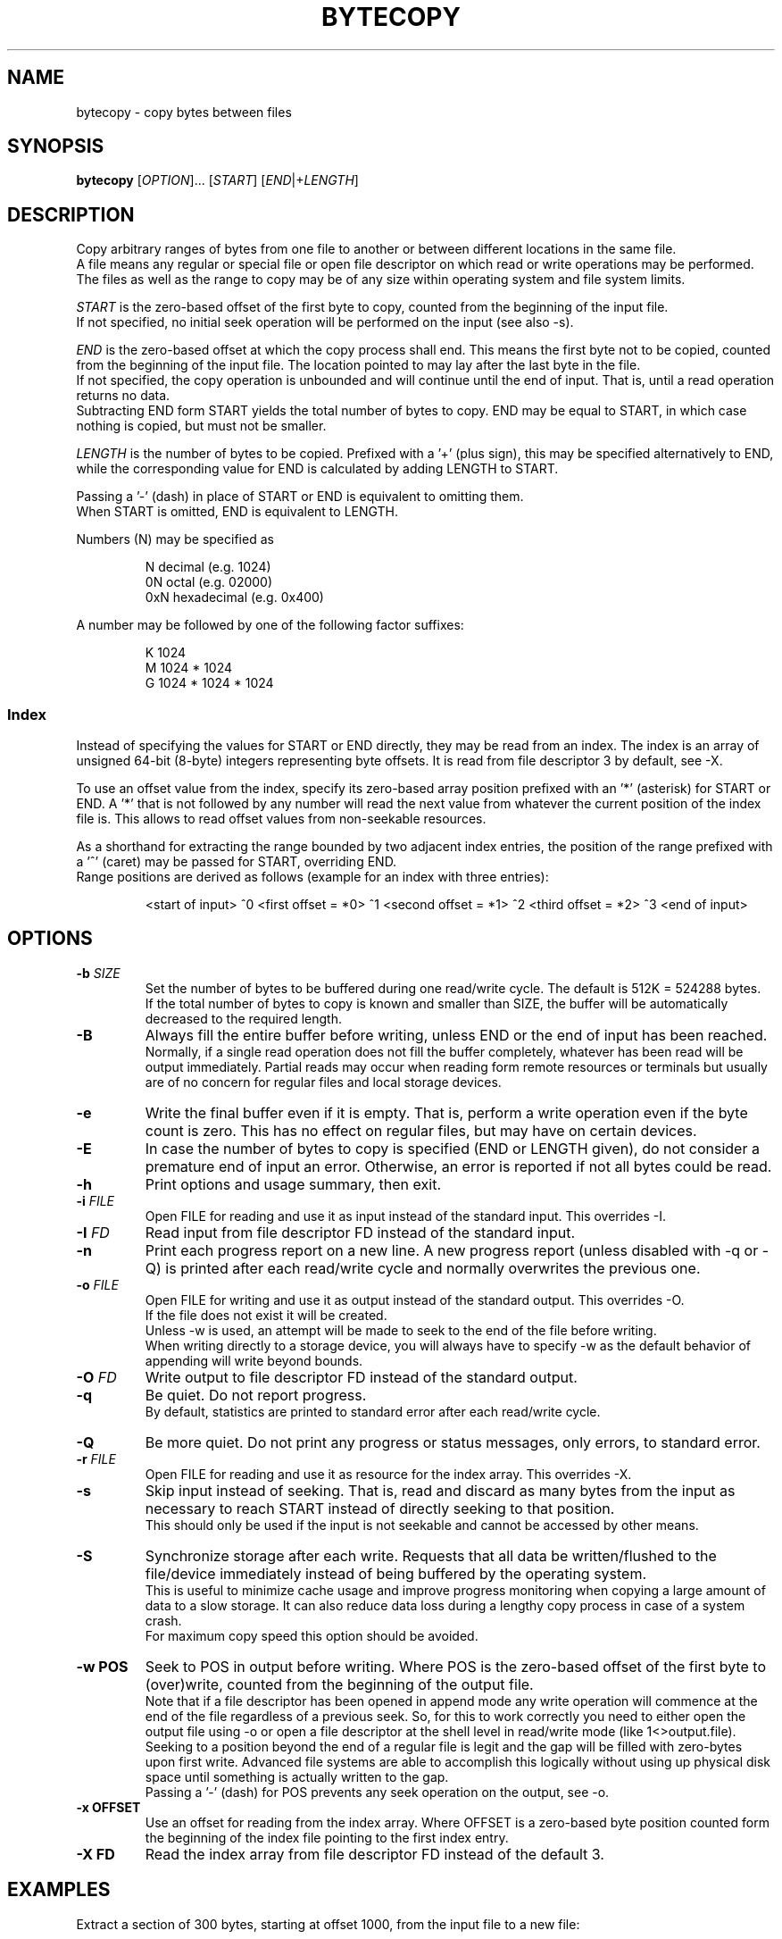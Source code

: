 .TH BYTECOPY 1 "June 2022" UNIX "User Commands"
.SH NAME
bytecopy \- copy bytes between files
.SH SYNOPSIS
.B bytecopy
[\fIOPTION\fR]... [\fISTART\fR] [\fIEND\fR|+\fILENGTH\fR]
.SH DESCRIPTION
Copy arbitrary ranges of bytes from one file to another or between different locations in the same file.
.br
A file means any regular or special file or open file descriptor on which read or write operations may be performed.
.br
The files as well as the range to copy may be of any size within operating system and file system limits.
.PP
\fISTART\fR is the zero-based offset of the first byte to copy, counted from the beginning of the input file.
.br
If not specified, no initial seek operation will be performed on the input (see also -s).
.PP
\fIEND\fR is the zero-based offset at which the copy process shall end.
This means the first byte not to be copied, counted from the beginning of the input file.
The location pointed to may lay after the last byte in the file.
.br
If not specified, the copy operation is unbounded and will continue until the end of input. That is, until a read operation returns no data.
.br
Subtracting END form START yields the total number of bytes to copy. END may be equal to START, in which case nothing is copied, but must not be smaller.
.PP
\fILENGTH\fR is the number of bytes to be copied. Prefixed with a '+' (plus sign), this may be specified alternatively to END, while the corresponding value for END is calculated by adding LENGTH to START.
.PP
Passing a '-' (dash) in place of START or END is equivalent to omitting them.
.br
When START is omitted, END is equivalent to LENGTH.
.PP
Numbers (N) may be specified as
.IP
N    decimal      (e.g. 1024)
.br
0N   octal        (e.g. 02000)
.br
0xN  hexadecimal  (e.g. 0x400)
.PP
A number may be followed by one of the following factor suffixes:
.IP
K    1024
.br
M    1024 * 1024
.br
G    1024 * 1024 * 1024
.SS Index
Instead of specifying the values for START or END directly, they may be read from an index. The index is an array of unsigned 64-bit (8-byte) integers representing byte offsets. It is read from file descriptor 3 by default, see -X.
.PP
To use an offset value from the index, specify its zero-based array position prefixed with an '*' (asterisk) for START or END.
A '*' that is not followed by any number will read the next value from whatever the current position of the index file is. This allows to read offset values from non-seekable resources.
.PP
As a shorthand for extracting the range bounded by two adjacent index entries, the position of the range prefixed with a '^' (caret) may be passed for START, overriding END.
.br
Range positions are derived as follows (example for an index with three entries):
.IP
<start of input> ^0 <first offset = *0> ^1 <second offset = *1> ^2 <third offset = *2> ^3 <end of input>
.SH OPTIONS
.TP
.B \-b \fISIZE
Set the number of bytes to be buffered during one read/write cycle. The default is 512K = 524288 bytes.
.br
If the total number of bytes to copy is known and smaller than SIZE, the buffer will be automatically decreased to the required length.
.TP
.B \-B
Always fill the entire buffer before writing, unless END or the end of input has been reached.
.br
Normally, if a single read operation does not fill the buffer completely, whatever has been read will be output immediately.
Partial reads may occur when reading form remote resources or terminals but usually are of no concern for regular files and local storage devices.
.TP
.B \-e
Write the final buffer even if it is empty. That is, perform a write operation even if the byte count is zero.
This has no effect on regular files, but may have on certain devices.
.TP
.B \-E
In case the number of bytes to copy is specified (END or LENGTH given), do not consider a premature end of input an error.
Otherwise, an error is reported if not all bytes could be read.
.TP
.B \-h
Print options and usage summary, then exit.
.TP
.B \-i \fIFILE
Open FILE for reading and use it as input instead of the standard input. This overrides -I.
.TP
.B \-I \fIFD
Read input from file descriptor FD instead of the standard input.
.TP
.B \-n
Print each progress report on a new line. A new progress report (unless disabled with -q or -Q) is printed after each read/write cycle and normally overwrites the previous one.
.TP
.B \-o \fIFILE
Open FILE for writing and use it as output instead of the standard output. This overrides -O.
.br
If the file does not exist it will be created.
.br
Unless -w is used, an attempt will be made to seek to the end of the file before writing.
.br
When writing directly to a storage device, you will always have to specify -w as the default behavior of appending will write beyond bounds.
.TP
.B \-O \fIFD
Write output to file descriptor FD instead of the standard output.
.TP
.B \-q
Be quiet. Do not report progress.
.br
By default, statistics are printed to standard error after each read/write cycle.
.TP
.B \-Q
Be more quiet. Do not print any progress or status messages, only errors, to standard error.
.TP
.B \-r \fIFILE
Open FILE for reading and use it as resource for the index array. This overrides -X.
.TP
.B \-s
Skip input instead of seeking. That is, read and discard as many bytes from the input as necessary to reach START instead of directly seeking to that position.
.br
This should only be used if the input is not seekable and cannot be accessed by other means.
.TP
.B \-S
Synchronize storage after each write. Requests that all data be written/flushed to the file/device immediately instead of being buffered by the operating system.
.br
This is useful to minimize cache usage and improve progress monitoring when copying a large amount of data to a slow storage.
It can also reduce data loss during a lengthy copy process in case of a system crash.
.br
For maximum copy speed this option should be avoided.
.TP
.B \-w POS
Seek to POS in output before writing. Where POS is the zero-based offset of the first byte to (over)write, counted from the beginning of the output file.
.br
Note that if a file descriptor has been opened in append mode any write operation will commence at the end of the file regardless of a previous seek. So, for this to work correctly you need to either open the output file using -o or open a file descriptor at the shell level in read/write mode (like 1<>output.file).
.br
Seeking to a position beyond the end of a regular file is legit and the gap will be filled with zero-bytes upon first write. Advanced file systems are able to accomplish this logically without using up physical disk space until something is actually written to the gap.
.br
Passing a '-' (dash) for POS prevents any seek operation on the output, see -o.
.TP
.B \-x OFFSET
Use an offset for reading from the index array. Where OFFSET is a zero-based byte position counted form the beginning of the index file pointing to the first index entry.
.TP
.B \-X FD
Read the index array from file descriptor FD instead of the default 3.
.SH EXAMPLES
Extract a section of 300 bytes, starting at offset 1000, from the input file to a new file:
.IP
bytecopy 1000 1300 < source.file > new.file
.PP
or equivalently:
.IP
bytecopy 1000 +300 < source.file > new.file
.PP
or equivalently:
.IP
bytecopy -i source.file 1000 +300 > new.file
.PP
Copy 1048576 bytes of random data to a file:
.br
Repeating this command will append one more megabyte to the output file each time.
.IP
bytecopy -o output.file - 1M < /dev/urandom
.PP
Update contents of a file:
.IP
echo "Hello World!" > some.file
.br
echo -n "Earth" | bytecopy -o some.file -w 6
.PP
or more safely, specifying the field length:
.IP
echo "Earth" | bytecopy -o some.file -w6 - 5
.PP
Extract the segment between the second and the third index entry:
.br
Unless -x is specified with an argument other than zero, the actual values for START and END are read from byte offsets 8 and 16 in the index file, respectively.
.IP
bytecopy -i big.file *1 *2 3<big.file.idx > segment.file
.PP
or equivalently:
.IP
bytecopy -i big.file -r big.file.idx ^2 > segment.file
.PP
Copy a disk image from a compressed file directly to a device, synchronized, in blocks of 4 megabytes:
.IP
zcat bootable.img.gz | bytecopy -b 4M -w0 -So /dev/sdX
.SH AUTHOR
Written by Johannes Schmitz
.SH SOURCE
git://github.com/jonny112/bytecopy.git
